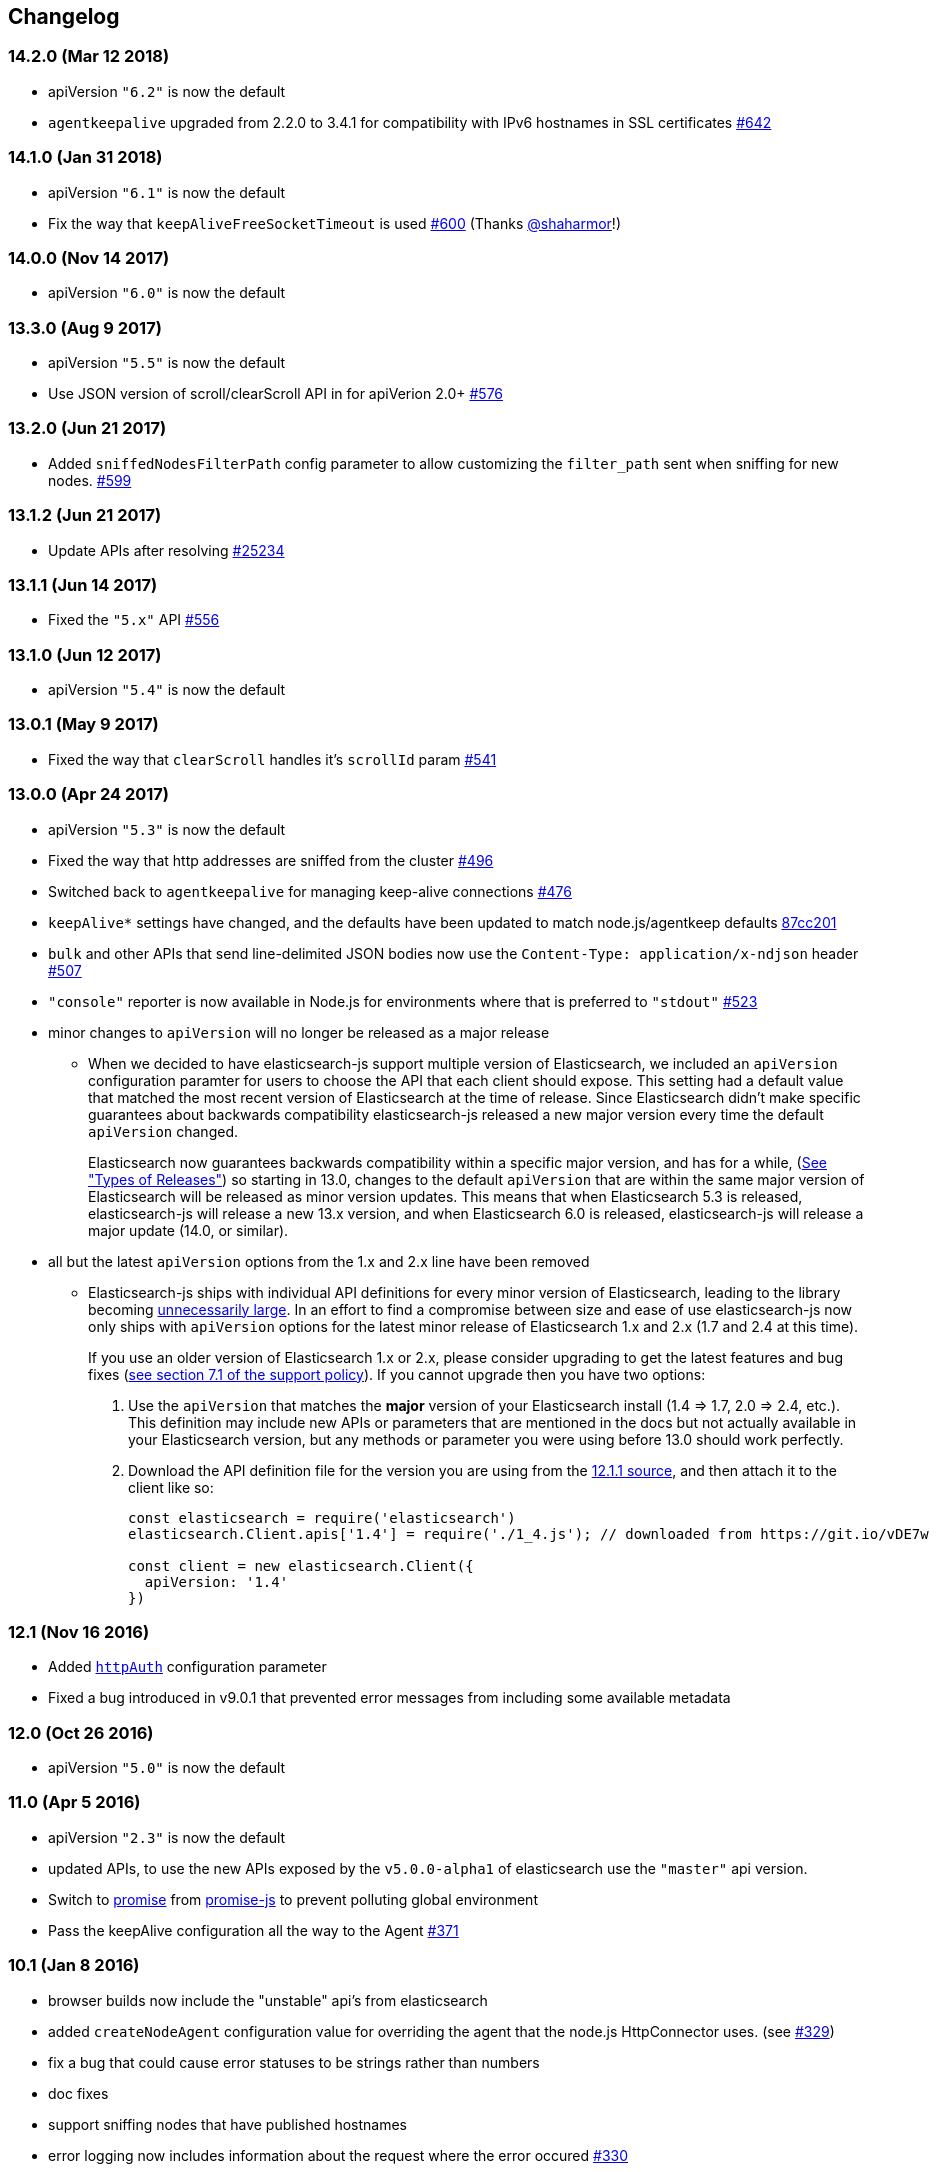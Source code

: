 [[changelog]]
== Changelog

=== 14.2.0 (Mar 12 2018)
  * apiVersion `"6.2"` is now the default
  * `agentkeepalive` upgraded from 2.2.0 to 3.4.1 for compatibility with IPv6 hostnames in SSL certificates https://github.com/elastic/elasticsearch-js/pull/642[#642]

=== 14.1.0 (Jan 31 2018)
  * apiVersion `"6.1"` is now the default
  * Fix the way that `keepAliveFreeSocketTimeout` is used https://github.com/elastic/elasticsearch-js/pull/600[#600] (Thanks https://github.com/shaharmor[@shaharmor]!)

=== 14.0.0 (Nov 14 2017)
  * apiVersion `"6.0"` is now the default

=== 13.3.0 (Aug 9 2017)
  * apiVersion `"5.5"` is now the default
  * Use JSON version of scroll/clearScroll API in for apiVerion 2.0+ https://github.com/elastic/elasticsearch-js/pull/576[#576]

=== 13.2.0 (Jun 21 2017)

  * Added `sniffedNodesFilterPath` config parameter to allow customizing the `filter_path` sent when sniffing for new nodes. https://github.com/elastic/elasticsearch-js/pull/559[#599]

=== 13.1.2 (Jun 21 2017)

  * Update APIs after resolving https://github.com/elastic/elasticsearch/issues/25234[#25234]

=== 13.1.1 (Jun 14 2017)

  * Fixed the `"5.x"` API https://github.com/elastic/elasticsearch-js/issues/556[#556]

=== 13.1.0 (Jun 12 2017)

  * apiVersion `"5.4"` is now the default

=== 13.0.1 (May 9 2017)

  * Fixed the way that `clearScroll` handles it's `scrollId` param https://github.com/elastic/elasticsearch-js/pull/541[#541]

=== 13.0.0 (Apr 24 2017)

  * apiVersion `"5.3"` is now the default
  * Fixed the way that http addresses are sniffed from the cluster https://github.com/elastic/elasticsearch-js/issues/496[#496]
  * Switched back to `agentkeepalive` for managing keep-alive connections https://github.com/elastic/elasticsearch-js/issues/476[#476]
  * `keepAlive*` settings have changed, and the defaults have been updated to match node.js/agentkeep defaults https://github.com/elastic/elasticsearch-js/commit/87cc201c0693a30953033c7d15dd4019f61b2b0f[87cc201]
  * `bulk` and other APIs that send line-delimited JSON bodies now use the `Content-Type: application/x-ndjson` header https://github.com/elastic/elasticsearch-js/pull/507[#507]
  * `"console"` reporter is now available in Node.js for environments where that is preferred to `"stdout"` https://github.com/elastic/elasticsearch-js/pull/496[#523]
  * minor changes to `apiVersion` will no longer be released as a major release
  ** When we decided to have elasticsearch-js support multiple version of Elasticsearch, we included an `apiVersion` configuration paramter for users to choose the API that each client should expose. This setting had a default value that matched the most recent version of Elasticsearch at the time of release. Since Elasticsearch didn't make specific guarantees about backwards compatibility elasticsearch-js released a new major version every time the default `apiVersion` changed.
+
Elasticsearch now guarantees backwards compatibility within a specific major version, and has for a while, (https://www.elastic.co/support/eol[See "Types of Releases"]) so starting in 13.0, changes to the default `apiVersion` that are within the same major version of Elasticsearch will be released as minor version updates. This means that when Elasticsearch 5.3 is released, elasticsearch-js will release a new 13.x version, and when Elasticsearch 6.0 is released, elasticsearch-js will release a major update (14.0, or similar).

  * all but the latest `apiVersion` options from the 1.x and 2.x line have been removed
  ** Elasticsearch-js ships with individual API definitions for every minor version of Elasticsearch, leading to the library becoming  https://github.com/elastic/elasticsearch-js/issues/490[unnecessarily large]. In an effort to find a compromise between size and ease of use elasticsearch-js now only ships with `apiVersion` options for the latest minor release of Elasticsearch 1.x and 2.x (1.7 and 2.4 at this time).
+
If you use an older version of Elasticsearch 1.x or 2.x, please consider upgrading to get the latest features and bug fixes (https://www.elastic.co/support_policy[see section 7.1 of the support policy]). If you cannot upgrade then you have two options:

  1. Use the `apiVersion` that matches the **major** version of your Elasticsearch install (1.4 => 1.7, 2.0 => 2.4, etc.). This definition may include new APIs or parameters that are mentioned in the docs but not actually available in your Elasticsearch version, but any methods or parameter you were using before 13.0 should work perfectly.
  2. Download the API definition file for the version you are using from the https://github.com/elastic/elasticsearch-js/tree/da99740e1196068bdc03f830a0964cf5f05f0925/src/lib/apis[12.1.1 source], and then attach it to the client like so:
+
[source,js]
--------
const elasticsearch = require('elasticsearch')
elasticsearch.Client.apis['1.4'] = require('./1_4.js'); // downloaded from https://git.io/vDE7w

const client = new elasticsearch.Client({
  apiVersion: '1.4'
})
--------

=== 12.1 (Nov 16 2016)
  * Added <<config-http-auth,`httpAuth`>> configuration parameter
  * Fixed a bug introduced in v9.0.1 that prevented error messages from including some available metadata

=== 12.0 (Oct 26 2016)
  * apiVersion `"5.0"` is now the default

=== 11.0 (Apr 5 2016)
  * apiVersion `"2.3"` is now the default
  * updated APIs, to use the new APIs exposed by the `v5.0.0-alpha1` of elasticsearch use the `"master"` api version.
  * Switch to https://www.npmjs.com/package/promise[promise] from https://www.npmjs.com/package/promise-js[promise-js] to prevent polluting global environment
  * Pass the keepAlive configuration all the way to the Agent https://github.com/elastic/elasticsearch-js/pull/371[#371]

=== 10.1 (Jan 8 2016)
  * browser builds now include the "unstable" api's from elasticsearch
  * added `createNodeAgent` configuration value for overriding the agent that the node.js HttpConnector uses. (see https://github.com/elastic/elasticsearch-js/pull/329[#329])
  * fix a bug that could cause error statuses to be strings rather than numbers
  * doc fixes
  * support sniffing nodes that have published hostnames
  * error logging now includes information about the request where the error occured https://github.com/elastic/elasticsearch-js/pull/330[#330]

=== 10.0 (Nov 24 2015)
  * apiVersion `"2.1"` is now the default
  * Remove `bluebird` dependency, use an ES6 Promise shim instead. To use Bluebird in your project supply the <<config-defer,defer>> configuration option.

=== 9.0 (Oct 30 2015)
  * apiVersion `"2.0"` is now the default
  * Fix a memory leak caused by sniffing
  * Use the `application/x-ldjson` content-type for bulk formatted bodies
  * Added `wwwAuthenticateDirective` property to `401` errors

=== 8.2 (Sep 17 2015)
  * Added <<config-sniffed-nodes-protocol,`sniffedNodesProtocol`>> configuration option
  * Fixed an issue which prevented promised from getting rejected if the `GET` verb was used with a request body (https://github.com/elastic/elasticsearch-js/issues/263[#263])

=== 8.1 (Sep 8 2015)
  * Added apiVersion `"2.x"`, which will semi-regularly be updated to match the latest development at https://github.com/elastic/elasticsearch/tree/2.x[elastic/elasticsearch#2.x]
  * Removed node engine upper-bound, supporting 4.0 and versions beyond.

=== 8.0 (Aug 26 2015)
  * apiVersion changed back to `"1.7"` until es 2.0 is actually released.

=== **unpublished** 7.0 (Aug 26 2015)
  * Added apiVersion `"2.0"`, which is now the default

=== 6.1 (Aug 18 2015)
  * Added experimental support for apiVersion `"2.0"`
  * Added support for https://github.com/elastic/elasticsearch-js/blob/ea6721127fb239951fb86ac3b386e182b26f683c/src/lib/errors.js#L94-L138[many more status codes] so that "unknown error" is far less likely.

=== 6.0 (Aug 4 2015)
  * Added apiVersion `"1.7"`, which is now the default
  * Error objects resulting from a completed http request now have much more information about the request that caused them.

=== 5.0 (Jun 9 2015)
  * Added apiVersion `"1.6"`, which is now the default

=== 4.1 (May 19 2015)
  * Plugin configuration option added
  * Added support for object based error

=== 4.0 (Mar 26 2015)
  * Added apiVersion `"1.5"`, which is now the default
  * Changed the default pingTimeout to 3 seconds, and made it configurable
  * Improved compatibility with node 0.12
  * Updated dependencies
  * Make the stream logger actually usable (thanks @falmp!)

=== 3.1 (Jan 6 2015)
  * Added HTTPS/SSL configuration options and related errors
  * `client.scroll()` requests made without a body will use the `scrollId` param as the body to prevent #113 & #174
  * Updated bluebird to `v2.8.2` - https://github.com/petkaantonov/bluebird/blob/master/changelog.md[bluebird changelog]
  * Added specific error message for 504 errors https://github.com/elastic/elasticsearch-js/pull/182[#182]

=== 3.0 (Nov 7 2014)
  * Added apiVersion `"1.4"`, which is now the default
  * Improved parsing of `host:` strings, https://github.com/elastic/elasticsearch-js/blob/165b7d7986b2184b2e4b73d33bf5803e61ce7a54/test/unit/specs/host.js#L71-L92[examples in the tests]
  * The Angular version of the client now uses `angular.toJson()` (https://code.angularjs.org/1.2.27/docs/api/ng/function/angular.toJson[1.2], https://code.angularjs.org/1.3.5/docs/api/ng/function/angular.toJson[1.3]) to serialize requests, override with `serializer: "json"`
  * Angular requests are now being https://github.com/elastic/elasticsearch-js/commit/4c106967d3e9ae208fae42ce013f0a21e1ace021[aborted properly]

=== 2.4 (Jul 30 2014)
  * Added apiVersion `"1.3"`, which is now the default
  * Angular connector (when used with Basic Auth) no longer modifies Angular's default headers

=== 2.3 (Jul 11 2014)
  * Added support for Node 0.11
  * Updated `bluebird`, which modified the https://github.com/petkaantonov/bluebird/blob/v2.2.1/API.md[promise api] somewhat
  * moved the log generator into it's own package https://www.npmjs.org/package/makelogs[makelogs]
  * https://github.com/elastic/elasticsearch-js/pull/122[Lower the logging level of `Request complete`]

=== 2.2 (Mar 27 2014)
  * The default API version is now `'1.2'`
  * Node clinet now supports master, 1.x, 1.2, 1.1, 1.0, and 0.90
  * Browser client now supports versions 1.0, 1.1, and 1.2

=== 2.1 (Mar 27 2014)
  * The default API version is now `'1.1'`
  * Errors generated in the browser will now have stack traces
  * Clarified IE-support
  * Improvements to the bundled log-generator

=== 2.0 (Mar 27 2014)
  * The default API version is now `'1.0'`
  * Promises are now supported using the Bluebird module
  * If you try to reuse a configuration object, an error will be thrown. https://github.com/elastic/elasticsearch-js/issues/33

=== 1.5 (Feb 6 2014)
  * Switched out `keepaliveagent` dependency with `forever-agent`, which is used in the ever popular `request` module, and is much simpler
  * The option to use keep-alive is now all or nothing. `maxKeepAliveTime` and `maxKeepAliveRequests` config parameters have been replaced by `keepAlive`, which will keeps at least `minSockets` connections open forever. See: http://www.elastic.co/guide/en/elasticsearch/client/javascript-api/current/configuration.html
  * Closing the client with `keepAlive` turned on will allow the process to exit. https://github.com/elastic/elasticsearch-js/issues/40
  * Fixed a bug that caused invalid param/type errors to not be reported properly, in the browser builds that use promises
  * added the cat.threadPool to the master/1.0/1.x apis
  * Enabled Basic auth in the Angular connector -- Thanks @jeff-french!
  * Fixed a bug that was preventing index requests (and any other POST/PUT request) from using connections in the connection pool

=== 1.4 (Jan 30 2014)
  * The trace log messages will now diaplay the actual host connected to (without auth info) unless they are being written to a bash script
  * API Updated with latest changes awaiting 1.0 release

=== 1.2/1.3 (Jan 17 2014)
  * `apiVersion` config parameter was added. Use this to specify which API the client should provide, we currently offer support for elasticsearch branches "0.90", "1.0", and "master"


=== 1.1 (Dec 22 2013)
  * Changed the resolution value of promises. Instead of being an object like `{body: ..., status: ...}` it is now
  just the response body


=== 1.0 (Dec 17 2013)
  * Initial Release


=== pre 1.0
  * Another module, now know as es on npm, used the elasticsearch module name. This module had several pre-1.0
  releases so we started at 1.0 to prevent collisions in exiting projects. The history for that project is available https://github.com/ncb000gt/node-es[here]
